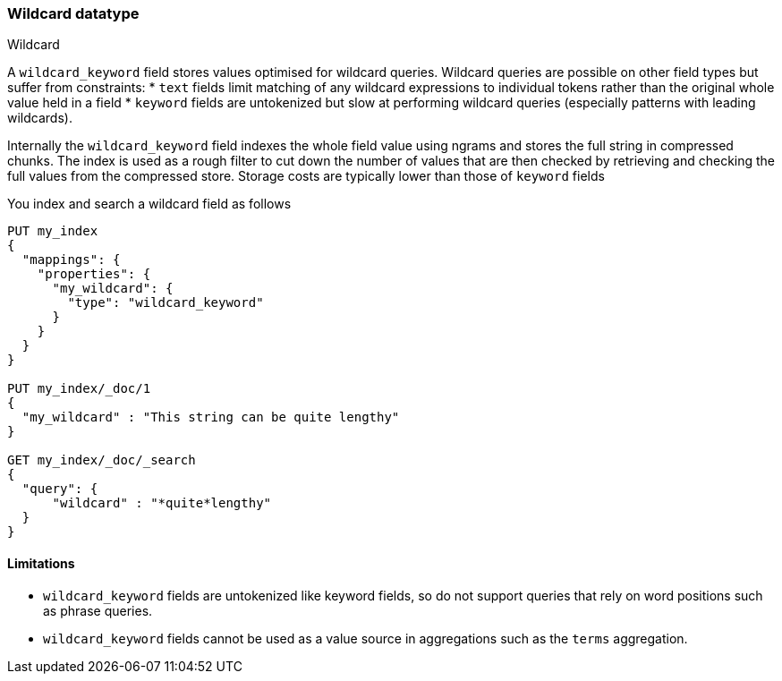 [role="xpack"]
[testenv="basic"]
[[wildcard-keyword]]
=== Wildcard datatype
++++
<titleabbrev>Wildcard</titleabbrev>
++++

A `wildcard_keyword` field stores values optimised for wildcard queries.
Wildcard queries are possible on other field types but suffer from constraints:
* `text` fields limit matching of any wildcard expressions to individual tokens rather than the original whole value held in a field
* `keyword` fields are untokenized but slow at performing wildcard queries (especially patterns with leading wildcards).

Internally the `wildcard_keyword` field indexes the whole field value using ngrams and stores the full string in compressed chunks.
The index is used as a rough filter to cut down the number of values that are then checked by retrieving and checking the full values from the compressed store.
Storage costs are typically lower than those of `keyword` fields

You index and search a wildcard field as follows

[source,console]
--------------------------------------------------
PUT my_index
{
  "mappings": {
    "properties": {
      "my_wildcard": {
        "type": "wildcard_keyword"
      }
    }
  }
}

PUT my_index/_doc/1
{
  "my_wildcard" : "This string can be quite lengthy"
}

GET my_index/_doc/_search
{
  "query": {
      "wildcard" : "*quite*lengthy"
  }
}


--------------------------------------------------


==== Limitations

* `wildcard_keyword` fields are untokenized like keyword fields, so do not support queries that rely on word positions such as phrase queries.
* `wildcard_keyword` fields cannot be used as a value source in aggregations such as the `terms` aggregation.

